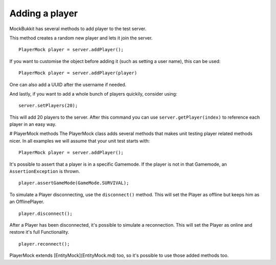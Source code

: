 Adding a player
===============
MockBukkit has several methods to add player to the test server.

This method creates a random new player and lets it join the server. ::

    PlayerMock player = server.addPlayer();

If you want to customise the object before adding it (such as setting a user name), this can be used::

    PlayerMock player = server.addPlayer(player)

One can also add a UUID after the username if needed.

And lastly, if you want to add a whole bunch of players quickily, consider using::

    server.setPlayers(20);

This will add 20 players to the server.
After this command you can use ``server.getPlayer(index)`` to reference each player in an easy way.

# PlayerMock methods
The PlayerMock class adds several methods that makes unit testing player related methods nicer.
In all examples we will assume that your unit test starts with::

    PlayerMock player = server.addPlayer();

It's possible to assert that a player is in a specific Gamemode.
If the player is not in that Gamemode, an ``AssertionException`` is thrown. ::

    player.assertGameMode(GameMode.SURVIVAL);

To simulate a Player disconnecting, use the ``disconnect()`` method.
This will set the Player as offline but keeps him as an OfflinePlayer. ::

        player.disconnect();

After a Player has been disconnected, it's possible to simulate a reconnection.
This will set the Player as online and restore it's full Functionality. ::

        player.reconnect();

PlayerMock extends [EntityMock](EntityMock.md) too, so it's possible to use those added methods too.

